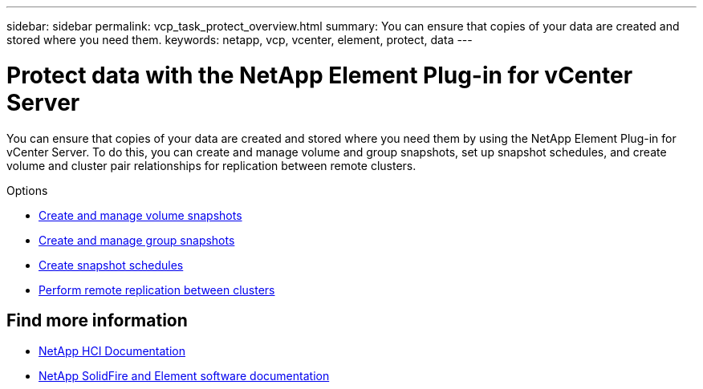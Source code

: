 ---
sidebar: sidebar
permalink: vcp_task_protect_overview.html
summary: You can ensure that copies of your data are created and stored where you need them.
keywords: netapp, vcp, vcenter, element, protect, data
---

= Protect data with the NetApp Element Plug-in for vCenter Server
:hardbreaks:
:nofooter:
:icons: font
:linkattrs:
:imagesdir: ./media/

[.lead]
You can ensure that copies of your data are created and stored where you need them by using the NetApp Element Plug-in for vCenter Server. To do this, you can create and manage volume and group snapshots, set up snapshot schedules, and create volume and cluster pair relationships for replication between remote clusters.

.Options

* link:vcp_task_protect_snapshots_volume.html[Create and manage volume snapshots]
* link:vcp_task_protect_snapshots_group.html[Create and manage group snapshots]
* link:vcp_task_protect_snapshots_schedules.html[Create snapshot schedules]
* link:vcp_task_protect_remote_replication.html[Perform remote replication between clusters]



[discrete]
== Find more information
*	https://docs.netapp.com/us-en/hci/index.html[NetApp HCI Documentation^]
*	https://docs.netapp.com/sfe-122/topic/com.netapp.ndc.sfe-vers/GUID-B1944B0E-B335-4E0B-B9F1-E960BF32AE56.html[NetApp SolidFire and Element software documentation^]
